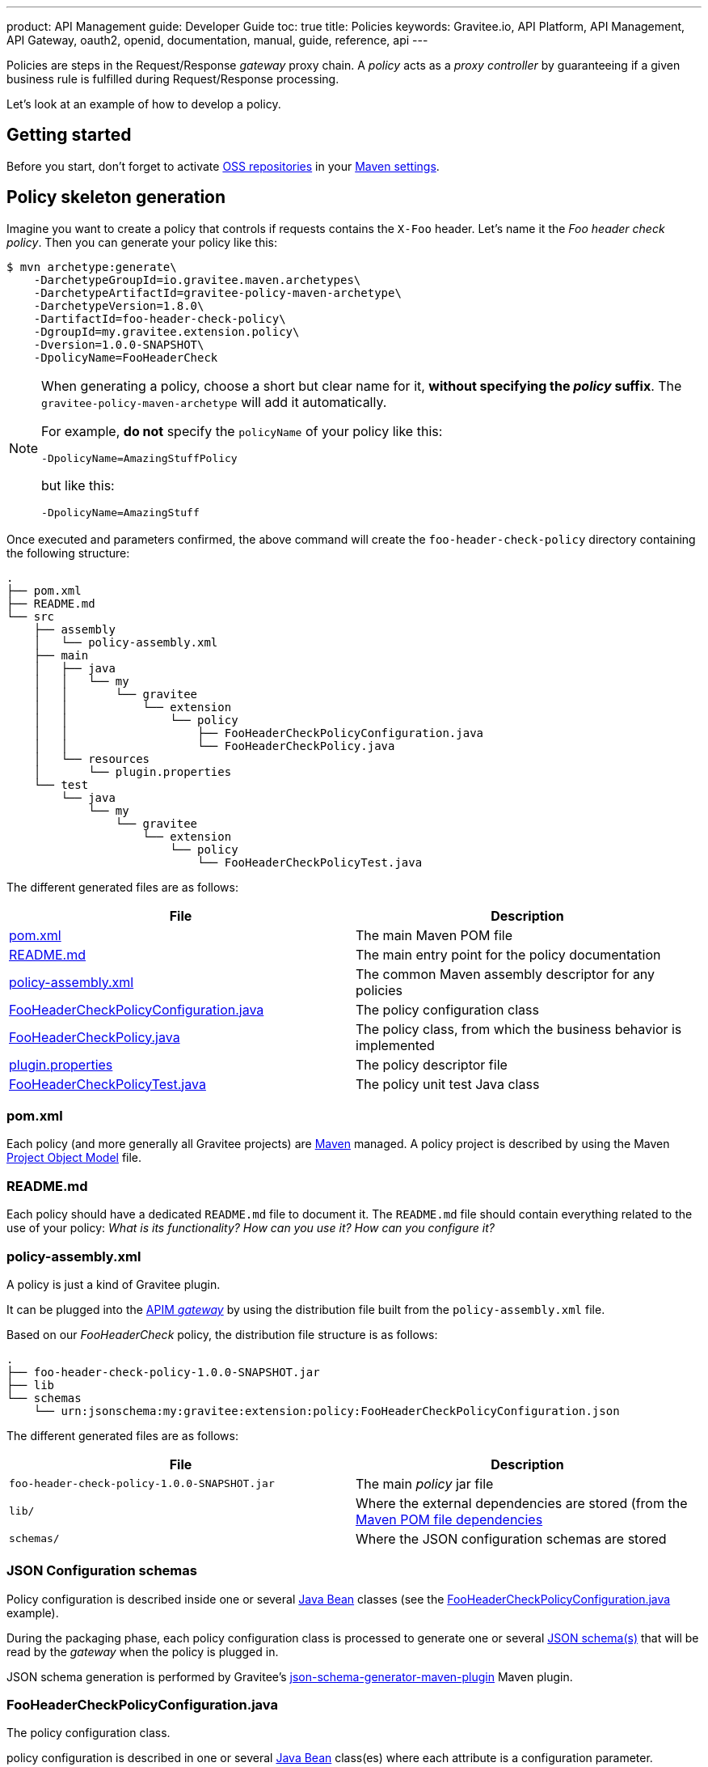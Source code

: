 ---
product: API Management
guide: Developer Guide
toc: true
title: Policies
keywords: Gravitee.io, API Platform, API Management, API Gateway, oauth2, openid, documentation, manual, guide, reference, api
---

Policies are steps in the Request/Response _gateway_ proxy chain. A _policy_ acts as a _proxy controller_ by guaranteeing if a given business rule is fulfilled during Request/Response processing.

Let's look at an example of how to develop a policy.

== Getting started

Before you start, don't forget to activate http://central.sonatype.org/pages/ossrh-guide.html[OSS repositories, window=\"_blank\"] in your https://maven.apache.org/settings.html[Maven settings, window=\"_blank\"].

== Policy skeleton generation

Imagine you want to create a policy that controls if requests contains the `X-Foo` header. Let's name it the _Foo header check policy_. Then you can generate your policy like this:

[source,bash]
----
$ mvn archetype:generate\
    -DarchetypeGroupId=io.gravitee.maven.archetypes\
    -DarchetypeArtifactId=gravitee-policy-maven-archetype\
    -DarchetypeVersion=1.8.0\
    -DartifactId=foo-header-check-policy\
    -DgroupId=my.gravitee.extension.policy\
    -Dversion=1.0.0-SNAPSHOT\
    -DpolicyName=FooHeaderCheck
----

[NOTE]
==========================
When generating a policy, choose a short but clear name for it, *without specifying the _policy_ suffix*. The `gravitee-policy-maven-archetype` will add it automatically.

For example, *do not* specify the `policyName` of your policy like this:

[source]
----
-DpolicyName=AmazingStuffPolicy
----

but like this:

[source]
----
-DpolicyName=AmazingStuff
----
==========================

Once executed and parameters confirmed, the above command will create the `foo-header-check-policy` directory containing the following structure:

[source]
----
.
├── pom.xml
├── README.md
└── src
    ├── assembly
    │   └── policy-assembly.xml
    ├── main
    │   ├── java
    │   │   └── my
    │   │       └── gravitee
    │   │           └── extension
    │   │               └── policy
    │   │                   ├── FooHeaderCheckPolicyConfiguration.java
    │   │                   └── FooHeaderCheckPolicy.java
    │   └── resources
    │       └── plugin.properties
    └── test
        └── java
            └── my
                └── gravitee
                    └── extension
                        └── policy
                            └── FooHeaderCheckPolicyTest.java
----

The different generated files are as follows:

|===
|File |Description

| <<bookmark-pom>> |The main Maven POM file
| <<bookmark-readme>> |The main entry point for the policy documentation
| <<bookmark-policy-assembly>> |The common Maven assembly descriptor for any policies
| <<bookmark-configuration-class>> |The policy configuration class
| <<bookmark-policy-class>> |The policy class, from which the business behavior is implemented
| <<bookmark-descriptor>> |The policy descriptor file
| <<bookmark-test>> |The policy unit test Java class
|===

[discrete]
[[bookmark-pom]]
=== pom.xml

Each policy (and more generally all Gravitee projects) are https://maven.apache.org/[Maven] managed. A policy project is described by using the Maven https://maven.apache.org/pom.html[Project Object Model] file.

[discrete]
[[bookmark-readme]]
=== README.md

Each policy should have a dedicated `README.md` file to document it. The `README.md` file should contain everything related to the use of your policy: _What is its functionality? How can you use it? How can you configure it?_

[discrete]
[[bookmark-policy-assembly]]
=== policy-assembly.xml

A policy is just a kind of Gravitee plugin.

It can be plugged into the <<gateway, APIM _gateway_>> by using the distribution file built from the `policy-assembly.xml` file.

Based on our _FooHeaderCheck_ policy, the distribution file structure is as follows:

[source]
----
.
├── foo-header-check-policy-1.0.0-SNAPSHOT.jar
├── lib
└── schemas
    └── urn:jsonschema:my:gravitee:extension:policy:FooHeaderCheckPolicyConfiguration.json
----

The different generated files are as follows:

|===
|File |Description

|`foo-header-check-policy-1.0.0-SNAPSHOT.jar` |The main _policy_ jar file
|`lib/` |Where the external dependencies are stored (from the https://maven.apache.org/guides/introduction/introduction-to-dependency-mechanism.html[Maven POM file dependencies]
|`schemas/` |Where the JSON configuration schemas are stored
|===

[discrete]
[[bookmark-configuration-schema]]
=== JSON Configuration schemas

Policy configuration is described inside one or several http://docs.oracle.com/javase/tutorial/javabeans/[Java Bean] classes (see the <<bookmark-configuration-class>> example).

During the packaging phase, each policy configuration class is processed to generate one or several http://json-schema.org/[JSON schema(s)] that will be read by the _gateway_ when the policy is plugged in.

JSON schema generation is performed by Gravitee's https://github.com/gravitee-io/json-schema-generator-maven-plugin[json-schema-generator-maven-plugin] Maven plugin.

[discrete]
[[bookmark-configuration-class]]
=== FooHeaderCheckPolicyConfiguration.java

The policy configuration class.

policy configuration is described in one or several http://docs.oracle.com/javase/tutorial/javabeans/[Java Bean] class(es) where each attribute is a configuration parameter.

During packaging, policy configuration is compiled into link:#schemas[JSON Configuration schemas]. These schemas are used to parse https://github.com/gravitee-io/gravitee-gateway[API definitions].

Policy configuration is injected into the policy class instance at runtime and can then be used during implementation.

[discrete]
[[bookmark-policy-class]]
=== FooHeaderCheckPolicy.java

The main policy class. Contains business code that implements the policy.

A policy can be applied on several parts of the proxy chain:

* The Request phase
* The Response phase
* Both of them

[discrete]
=== Apply policy during the Request phase

A policy can be applied to the proxy Request phase by just implementing a method dealing with the `io.gravitee.gateway.api.policy.annotations.OnRequest` annotation. For instance:

[source,java]
----
@OnRequest
public void onRequest(Request request, Response response, PolicyChain policyChain) {
    // Add a dummy header
    request.headers().set("X-DummyHeader", configuration.getDummyHeaderValue());

    // Finally continue chaining
    policyChain.doNext(request, response);
}
----

NOTE: The `PolicyChain` *must always be called to end _on Request_ processing*. Ensure you make a call to the `PolicyChain#doNext()` or `PolicyChain#failWith()` to correctly end the _on Request_ processing.

[discrete]
=== Apply policy during the Response phase

A policy can be applied to the proxy Response phase by just implementing a method which works the `io.gravitee.gateway.api.policy.annotations.OnResponse` annotation. For instance:

[source,java]
----
@OnResponse
public void onResponse(Request request, Response response, PolicyChain policyChain) {
    if (isASuccessfulResponse(response)) {
        policyChain.doNext(request, response);
    } else {
        policyChain.failWith(new PolicyResult() {
            @Override
            public boolean isFailure() {
                return true;
            }

            @Override
            public int httpStatusCode() {
                return HttpStatusCode.INTERNAL_SERVER_ERROR_500;
            }

            @Override
            public String message() {
                return "Not a successful response :-(";
            }
        });
    }
}

private static boolean isASuccessfulResponse(Response response) {
    switch (response.status() / 100) {
        case 1:
        case 2:
        case 3:
            return true;
        default:
            return false;
    }
}
----

NOTE: The `PolicyChain` *must always be called to end _on Response_ processing*. Ensure you make a call to the `PolicyChain#doNext()` or `PolicyChain#failWith()` to correctly end the _on Response_ processing.

[discrete]
=== Apply policy during both the Request and Response phases

A policy is not restricted to only one _gateway_ proxy phase. It can be applied during both the Request and Response phases by simply using both annotations in the same class.

[discrete]
=== Provided parameters

The annotated methods can declare several parameters (but not necessary all of them) which will be automatically provided by the _gateway_ at runtime.
Available parameters are:

|===
|Parameter class |Mandatory |Description

|`io.gravitee.gateway.api.Request` |No |Wrapper to the Request object containing all information about the processed request (URI, parameters, headers, input stream, …)
|`io.gravitee.gateway.api.Response` |No |Wrapper to the Response object containing all information about the processed response (status, headers, output stream, …)
|`io.gravitee.gateway.api.policy.PolicyChain` |Yes |The current policy chain that gives control to the policy to continue (`doNext`) or reject (`failWith`) the current chain.
|`io.gravitee.gateway.api.policy.PolicyContext` |No |The policy context that can be used to get contextualized objects (API store, …).
|===

[discrete]
[[bookmark-descriptor]]
=== plugin.properties

As mentioned previously, a policy is a kind of Gravitee plugin. Each plugin is described by the _plugin.properties_ descriptor which declares the following parameters:

|===
|Parameter |Description |Default value

|`id` |The policy identifier |_policy_ artifact id
|`name` |The policy name |N/A (mandatory parameter)
|`version` |The policy version |N/A (mandatory parameter)
|`description` |The policy description |"Description of the _Policy name_ Gravitee Policy"
|`class` |The main policy class |Path to the generated class file
|`type` |The type of Gravitee plugin |`policy`
|===

NOTE: A policy is enabled when declared in the API definition. The policy identifier is used, as its name suggests, to identify the policy. You must ensure you choose the correct policy identifier* from the outset. It may be hard to rename it later if there are many API definitions linked to it.

[discrete]
[[bookmark-test]]
=== FooHeaderCheckPolicyTest.java

The http://junit.org/[JUnit] unit test class for this policy.
